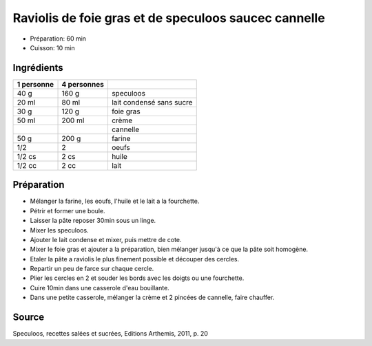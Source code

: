 .. index:: Raviolis de foie gras et de speculoos saucec cannelle
.. index:: Repas: exceptionel; Raviolis de foie gras et de speculoos saucec cannelle

.. index:: Speculoos; Raviolis de foie gras et de speculoos saucec cannelle
.. index:: Lait condense; Raviolis de foie gras et de speculoos saucec cannelle
.. index:: Foie gras; Raviolis de foie gras et de speculoos saucec cannelle
.. index:: Creme; Raviolis de foie gras et de speculoos saucec cannelle
.. index:: Cannelle; Raviolis de foie gras et de speculoos saucec cannelle
.. index:: Farine; Raviolis de foie gras et de speculoos saucec cannelle
.. index:: Oeuf; Raviolis de foie gras et de speculoos saucec cannelle
.. index:: Lait; Raviolis de foie gras et de speculoos saucec cannelle

.. _cuisine_raviolis_de_foie_gras_et_de_speculoos_saucec_cannelle:

Raviolis de foie gras et de speculoos saucec cannelle
#####################################################

* Préparation: 60 min
* Cuisson: 10 min


Ingrédients
===========

+------------+-------------+---------------------------------------------------+
| 1 personne | 4 personnes |                                                   |
+============+=============+===================================================+
|       40 g |       160 g | speculoos                                         |
+------------+-------------+---------------------------------------------------+
|      20 ml |       80 ml | lait condensé sans sucre                          |
+------------+-------------+---------------------------------------------------+
|       30 g |       120 g | foie gras                                         |
+------------+-------------+---------------------------------------------------+
|      50 ml |      200 ml | crème                                             |
+------------+-------------+---------------------------------------------------+
|            |             | cannelle                                          |
+------------+-------------+---------------------------------------------------+
|       50 g |       200 g | farine                                            |
+------------+-------------+---------------------------------------------------+
|        1/2 |           2 | oeufs                                             |
+------------+-------------+---------------------------------------------------+
|     1/2 cs |        2 cs | huile                                             |
+------------+-------------+---------------------------------------------------+
|     1/2 cc |        2 cc | lait                                              |
+------------+-------------+---------------------------------------------------+


Préparation
===========

* Mélanger la farine, les eoufs, l'huile et le lait a la fourchette.
* Pétrir et former une boule.
* Laisser la pâte reposer 30min sous un linge.
* Mixer les speculoos.
* Ajouter le lait condense et mixer, puis mettre de cote.
* Mixer le foie gras et ajouter a la préparation, bien mélanger jusqu'à ce que la pâte soit homogène.
* Etaler la pâte a raviolis le plus finement possible et découper des cercles.
* Repartir un peu de farce sur chaque cercle.
* Plier les cercles en 2 et souder les bords avec les doigts ou une fourchette.
* Cuire 10min dans une casserole d'eau bouillante.
* Dans une petite casserole, mélanger la crème et 2 pincées de cannelle, faire chauffer.


Source
======

Speculoos, recettes salées et sucrées, Editions Arthemis, 2011, p. 20
